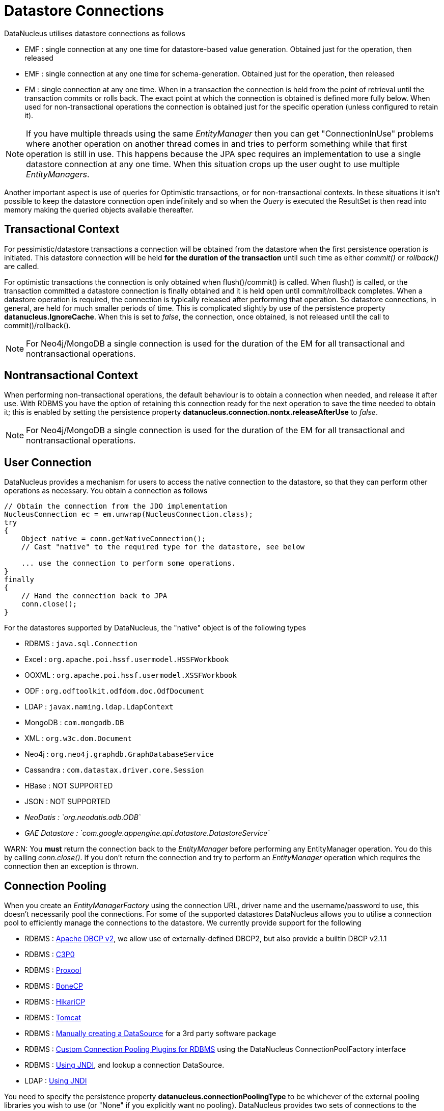 [[datastore_connection]]
= Datastore Connections
:_basedir: ../
:_imagesdir: images/



DataNucleus utilises datastore connections as follows

* EMF : single connection at any one time for datastore-based value generation. Obtained just for the operation, then released
* EMF : single connection at any one time for schema-generation. Obtained just for the operation, then released
* EM  : single connection at any one time. When in a transaction the connection is held from the point of retrieval until the transaction commits or rolls back. 
The exact point at which the connection is obtained is defined more fully below. 
When used for non-transactional operations the connection is obtained just for the specific operation (unless configured to retain it).

NOTE: If you have multiple threads using the same _EntityManager_ then you can get "ConnectionInUse" problems where another operation on another thread comes in and 
tries to perform something while that first operation is still in use. This happens because the JPA spec requires an implementation to use a single datastore connection 
at any one time. When this situation crops up the user ought to use multiple _EntityManagers_.

Another important aspect is use of queries for Optimistic transactions, or for non-transactional contexts. 
In these situations it isn't possible to keep the datastore connection open indefinitely and so when the _Query_ is executed the ResultSet is then read into 
memory making the queried objects available thereafter.


== Transactional Context

For pessimistic/datastore transactions a connection will be obtained from the datastore when the first persistence operation is initiated. 
This datastore connection will be held *for the duration of the transaction* until such time as either _commit()_ or _rollback()_ are called.


For optimistic transactions the connection is only obtained when flush()/commit() is called. 
When flush() is called, or the transaction committed a datastore connection is finally obtained and it is held open until commit/rollback completes. 
When a datastore operation is required, the connection is typically released after performing that operation. 
So datastore connections, in general, are held for much smaller periods of time. 
This is complicated slightly by use of the persistence property *datanucleus.IgnoreCache*. 
When this is set to _false_, the connection, once obtained, is not released until the call to commit()/rollback().

NOTE: For Neo4j/MongoDB a single connection is used for the duration of the EM for all transactional and nontransactional operations.


== Nontransactional Context
                
When performing non-transactional operations, the default behaviour is to obtain a connection when needed, and release it after use. 
With RDBMS you have the option of retaining this connection ready for the next operation to save the time needed to obtain it; this is enabled by setting the
persistence property *datanucleus.connection.nontx.releaseAfterUse* to _false_.

NOTE: For Neo4j/MongoDB a single connection is used for the duration of the EM for all transactional and nontransactional operations.
                

== User Connection
                
DataNucleus provides a mechanism for users to access the native connection to the datastore, so that they can perform other operations as necessary. 
You obtain a connection as follows
                
[source,java]
-----
// Obtain the connection from the JDO implementation
NucleusConnection ec = em.unwrap(NucleusConnection.class);
try
{
    Object native = conn.getNativeConnection();
    // Cast "native" to the required type for the datastore, see below
    
    ... use the connection to perform some operations.
}
finally
{
    // Hand the connection back to JPA
    conn.close();
}
-----

For the datastores supported by DataNucleus, the "native" object is of the following types

* RDBMS : `java.sql.Connection`
* Excel : `org.apache.poi.hssf.usermodel.HSSFWorkbook`
* OOXML : `org.apache.poi.hssf.usermodel.XSSFWorkbook`
* ODF : `org.odftoolkit.odfdom.doc.OdfDocument`
* LDAP : `javax.naming.ldap.LdapContext`
* MongoDB : `com.mongodb.DB`
* XML : `org.w3c.dom.Document`
* Neo4j : `org.neo4j.graphdb.GraphDatabaseService`
* Cassandra : `com.datastax.driver.core.Session`
* HBase : NOT SUPPORTED
* JSON : NOT SUPPORTED
* _NeoDatis : `org.neodatis.odb.ODB`_
* _GAE Datastore : `com.google.appengine.api.datastore.DatastoreService`_

WARN: You *must* return the connection back to the _EntityManager_ before performing any EntityManager operation. You do this by calling _conn.close()_.
If you don't return the connection and try to perform an _EntityManager_ operation which requires the connection then an exception is thrown.


[[connection_pooling]]
== Connection Pooling

When you create an _EntityManagerFactory_ using the connection URL, driver name and the
username/password to use, this doesn't necessarily pool the connections.
For some of the supported datastores DataNucleus allows you to utilise a connection pool to efficiently
manage the connections to the datastore. We currently provide support for the following

* RDBMS : link:#connection_pooling_rdbms_dbcp2[Apache DBCP v2], we allow use of externally-defined DBCP2, but also provide a builtin DBCP v2.1.1
* RDBMS : link:#connection_pooling_rdbms_c3p0[C3P0]
* RDBMS : link:#connection_pooling_rdbms_proxool[Proxool]
* RDBMS : link:#connection_pooling_rdbms_bonecp[BoneCP]
* RDBMS : link:#connection_pooling_rdbms_hikaricp[HikariCP]
* RDBMS : link:#connection_pooling_rdbms_tomcat[Tomcat]
* RDBMS : link:#connection_pooling_rdbms_manual[Manually creating a DataSource] for a 3rd party software package
* RDBMS : link:../extensions/extensions.html#rdbms_connectionpool[Custom Connection Pooling Plugins for RDBMS] using the DataNucleus ConnectionPoolFactory interface
* RDBMS : link:#connection_pooling_rdbms_jndi[Using JNDI], and lookup a connection DataSource.
* LDAP : link:#connection_pooling_ldap_jndi[Using JNDI]


You need to specify the persistence property *datanucleus.connectionPoolingType* to be whichever of the external pooling libraries you wish to use 
(or "None" if you explicitly want no pooling). 
DataNucleus provides two sets of connections to the datastore - one for transactional usage, and one for non-transactional usage. 
If you want to define a different pooling for nontransactional usage then you can also specify the persistence property *datanucleus.connectionPoolingType.nontx* to 
whichever is required.


=== RDBMS : JDBC driver properties with connection pool

If using RDBMS and you have a JDBC driver that supports custom properties, you can still use DataNucleus connection pooling and you need to s
pecify the properties in with your normal persistence properties, but add the prefix *datanucleus.connectionPool.driver.* to the property name that the driver requires. 
For example, if an Oracle JDBC driver accepts _defaultRowPrefetch_, then you would specify something like

[source,java]
-----
datanucleus.connectionPool.driver.defaultRowPrefetch=50
-----
                
and it will pass in _defaultRowPrefetch_ as "50" into the driver used by the connection pool.


[[connection_pooling_rdbms_dbcp2]]
=== RDBMS : Apache DBCP v2+

DataNucleus provides a builtin version of DBCP2 to provide pooling. This is automatically selected if using RDBMS, unless you specify otherwise. 
An alternative is to use an external http://jakarta.apache.org/commons/dbcp/[DBCP2]. 
This is accessed by specifying the persistence property *datanucleus.connectionPoolingType* to _DBCP2_ in your `persistence.xml`.

So the _EMF_ will use connection pooling using DBCP version 2. To do this you will need `commons-dbcp2`, `commons-pool2` JARs to be in the CLASSPATH.

You can also specify persistence properties to control the actual pooling. The currently supported properties for DBCP2 are shown below

[source,java]
-----
# Pooling of Connections
datanucleus.connectionPool.maxIdle=10
datanucleus.connectionPool.minIdle=3
datanucleus.connectionPool.maxActive=5
datanucleus.connectionPool.maxWait=60

datanucleus.connectionPool.testSQL=SELECT 1

datanucleus.connectionPool.timeBetweenEvictionRunsMillis=2400000
-----


[[connection_pooling_rdbms_c3p0]]
=== RDBMS : C3P0

DataNucleus allows you to utilise a connection pool using C3P0 to efficiently manage the connections to the datastore.
http://www.sf.net/projects/c3p0[C3P0] is a third-party library providing connection pooling. 
This is accessed by specifying the persistence property *datanucleus.connectionPoolingType* to _C3P0_ in your `persistence.xml`.

So the _EMF_ will use connection pooling using C3P0. To do this you will need the `c3p0` JAR to be in the CLASSPATH. 

If you want to configure C3P0 further you can include a `c3p0.properties` in your CLASSPATH - see the C3P0 documentation for details.
You can also specify persistence properties to control the actual pooling. The currently supported properties for C3P0 are shown below

-----
# Pooling of Connections
datanucleus.connectionPool.maxPoolSize=5
datanucleus.connectionPool.minPoolSize=3
datanucleus.connectionPool.initialPoolSize=3

# Pooling of PreparedStatements
datanucleus.connectionPool.maxStatements=20
-----


[[connection_pooling_rdbms_proxool]]
=== RDBMS : Proxool

DataNucleus allows you to utilise a connection pool using Proxool to efficiently manage the connections to the datastore.
http://proxool.sourceforge.net/[Proxool] is a third-party library providing connection pooling. 
This is accessed by specifying the persistence property *datanucleus.connectionPoolingType* to _Proxool_ in your `persistence.xml`.

So the _EMF_ will use connection pooling using Proxool. To do this you will need the `proxool` and `commons-logging` JARs to be in the CLASSPATH.

You can also specify persistence properties to control the actual pooling. The currently supported properties for Proxool are shown below

-----
datanucleus.connectionPool.maxConnections=10
datanucleus.connectionPool.testSQL=SELECT 1
-----


[[connection_pooling_rdbms_bonecp]]
=== RDBMS : BoneCP

DataNucleus allows you to utilise a connection pool using BoneCP to efficiently manage the connections to the datastore.
http://www.jolbox.com[BoneCP] is a third-party library providing connection pooling. 
This is accessed by specifying the persistence property *datanucleus.connectionPoolingType* to _BoneCP_ in your `persistence.xml`. 
                
So the _EMF_ will use connection pooling using BoneCP. To do this you will need the `bonecp` JAR (and `slf4j`, `google-collections`) to be in the CLASSPATH.

You can also specify persistence properties to control the actual pooling. The currently supported properties for BoneCP are shown below

-----
# Pooling of Connections
datanucleus.connectionPool.maxPoolSize=5
datanucleus.connectionPool.minPoolSize=3

# Pooling of PreparedStatements
datanucleus.connectionPool.maxStatements=20
-----


[[connection_pooling_rdbms_hikaricp]]
=== RDBMS : HikariCP

DataNucleus allows you to utilise a connection pool using HikariCP to efficiently manage the connections to the datastore.
https://github.com/brettwooldridge/HikariCP[HikariCP] is a third-party library providing connection pooling. 
This is accessed by specifying the persistence property *datanucleus.connectionPoolingType* to _HikariCP_ in your `persistence.xml`.

So the _EMF_ will use connection pooling using HikariCP. To do this you will need the `hikaricp` JAR (and `slf4j`, `javassist` as required) to be in the CLASSPATH.

You can also specify persistence properties to control the actual pooling. The currently supported properties for HikariCP are shown below

-----
# Pooling of Connections
datanucleus.connectionPool.maxPoolSize=5
datanucleus.connectionPool.maxIdle=5
datanucleus.connectionPool.leakThreshold=1
datanucleus.connectionPool.maxLifetime=240
-----


[[connection_pooling_rdbms_tomcat]]
=== RDBMS : Tomcat

DataNucleus allows you to utilise a connection pool using Tomcat JDBC Pool to efficiently manage the connections to the datastore. 
This is accessed by specifying the persistence property *datanucleus.connectionPoolingType* to _tomcat_ in your `persistence.xml`.

So the _EMF_ will use a DataSource with connection pooling using Tomcat. To do this you will need the `tomcat-jdbc` JAR to be in the CLASSPATH.

You can also specify persistence properties to control the actual pooling, like with the other pools.


[[connection_pooling_rdbms_manual]]
=== RDBMS : Manually create a DataSource ConnectionFactory

We could have used the built-in DBCP2 support which internally creates a DataSource ConnectionFactory, alternatively the support for external DBCP, C3P0, Proxool, BoneCP etc, 
however we can also do this manually if we so wish. Let's demonstrate how to do this with one of the most used pools http://commons.apache.org/dbcp[Apache Commons DBCP]

With DBCP you need to generate a *javax.sql.DataSource*, which you will then pass to DataNucleus. You do this as follows
                
[source,java]
-----
// Load the JDBC driver
Class.forName(dbDriver);

// Create the actual pool of connections 
ObjectPool connectionPool = new GenericObjectPool(null);

// Create the factory to be used by the pool to create the connections
ConnectionFactory connectionFactory = new DriverManagerConnectionFactory(dbURL, dbUser, dbPassword);

// Create a factory for caching the PreparedStatements
KeyedObjectPoolFactory kpf = new StackKeyedObjectPoolFactory(null, 20);

// Wrap the connections with pooled variants
PoolableConnectionFactory pcf = 
    new PoolableConnectionFactory(connectionFactory, connectionPool, kpf, null, false, true);

// Create the datasource
DataSource ds = new PoolingDataSource(connectionPool);

// Create our EMF
Map properties = new HashMap();
properties.put("datanucleus.ConnectionFactory", ds);
EntityManagerFactory emf = Persistence.createEntityManagerFactory("myPersistenceUnit", properties);
-----

Note that we haven't passed the _dbUser_ and _dbPassword_ to the EMF since we no longer need to specify them - they are defined for the pool so we let it do the work.
As you also see, we set the data source for the EMF. Thereafter we can sit back and enjoy the performance benefits. 
Please refer to the documentation for DBCP for details of its configurability (you will need `commons-dbcp`, `commons-pool`, and `commons-collections` in your CLASSPATH to use this above example).


[[connection_pooling_rdbms_jndi]]
=== RDBMS : Lookup a DataSource using JNDI

DataNucleus allows you to use connection pools (java.sql.DataSource) bound to a *javax.naming.InitialContext* with a JNDI name. 
You first need to create the DataSource in the container (application server/web server), and secondly you specify the _jta-data-source_ in the 
link:#persistenceunit[persistence-unit] with the DataSource JNDI name.
Please read more about this in link:#datasource[RDBMS DataSources].


[[connection_pooling_ldap_jndi]]
=== LDAP : JNDI

If using an LDAP datastore you can use the following persistence properties to enable connection pooling

-----
datanucleus.connectionPoolingType=JNDI
-----

Once you have turned connection pooling on if you want more control over the pooling you can also set the following persistence properties

* *datanucleus.connectionPool.maxPoolSize* : max size of pool
* *datanucleus.connectionPool.initialPoolSize* : initial size of pool




[[datasource]]
== Data Sources

NOTE: Applicable to RDBMS

DataNucleus allows use of a _data source_ that represents the datastore in use. With JPA you specify this typically as the JNDI name of the datasource location.
This is often just a URL defining the location of the datastore, but there are in fact several ways of specifying this _data source_ depending on the environment in which you are running.

* link:#datasource_nonmanaged_client[Nonmanaged Context - Java Client]
* link:#datasource_managed_servlet[Managed Context - Servlet]
* link:#datasource_managed_javaee[Managed Context - JavaEE]


[[datasource_nonmanaged_client]]
=== Java Client Environment : Non-managed Context
                
DataNucleus permits you to take advantage of using database connection pooling that is available on an application server. 
The application server could be a full JEE server (e.g WebLogic) or could equally be a servlet engine (e.g Tomcat, Jetty). 
Here we are in a non-managed context, and we use the following properties when creating our EntityManagerFactory, and refer to the JNDI data source of the server.

If the data source is available in WebLogic, the simplest way of using a data source outside the application server is as follows.

[source,java]
-----
Map ht = new Hashtable();
ht.put(Context.INITIAL_CONTEXT_FACTORY,"weblogic.jndi.WLInitialContextFactory");
ht.put(Context.PROVIDER_URL,"t3://localhost:7001");
Context ctx = new InitialContext(ht);
DataSource ds = (DataSource) ctx.lookup("jdbc/datanucleus");

Map properties = new HashMap();
properties.setProperty("datanucleus.ConnectionFactory",ds);
EntityManagerFactory emf = ...
-----
                
If the data source is available in Websphere, the simplest way of using a data source outside the application server is as follows.

[source,java]
-----
Map ht = new Hashtable();
ht.put(Context.INITIAL_CONTEXT_FACTORY,"com.ibm.websphere.naming.WsnInitialContextFactory");
ht.put(Context.PROVIDER_URL,"iiop://server:orb port");

Context ctx = new InitialContext(ht);
DataSource ds = (DataSource) ctx.lookup("jdbc/datanucleus");

Map properties = new HashMap();
properties.setProperty("datanucleus.ConnectionFactory",ds);
EntityManagerFactory emf = ...
-----


[[datasource_managed_servlet]]
=== Servlet Environment : Managed Context

As an example of setting up such a JNDI data source for Tomcat 5.0, here we would add the following file to _$TOMCAT/conf/Catalina/localhost/_ as `datanucleus.xml`
                
[source,xml]
-----
<?xml version='1.0' encoding='utf-8'?>
<Context docBase="/home/datanucleus/" path="/datanucleus">
    <Resource name="jdbc/datanucleus" type="javax.sql.DataSource"/>
    <ResourceParams name="jdbc/datanucleus">
        <parameter>
            <name>maxWait</name>
            <value>5000</value>
        </parameter>
        <parameter>
            <name>maxActive</name>
            <value>20</value>
        </parameter>
        <parameter>
            <name>maxIdle</name>
            <value>2</value>
        </parameter>

        <parameter>
            <name>url</name>
            <value>jdbc:mysql://127.0.0.1:3306/datanucleus?autoReconnect=true</value>
        </parameter>
        <parameter>
            <name>driverClassName</name>
            <value>com.mysql.jdbc.Driver</value>
        </parameter>
        <parameter>
            <name>username</name>
            <value>mysql</value>
        </parameter>
        <parameter>
            <name>password</name>
            <value></value>
        </parameter>
    </ResourceParams>
</Context>
-----

With this Tomcat JNDI data source we would then specify the data source (name) as _java:comp/env/jdbc/datanucleus_.

[source,java]
-----
Properties properties = new Properties();
properties.setProperty("javax.persistence.jtaDataSource","java:comp/env/jdbc/datanucleus");
EntityManagerFactory emf = ...
-----


[[datasource_managed_javaee]]
=== JavaEE : Managed Context

As in the above example, we can also run in a managed context, in a JavaEE/Servlet environment, and here we would make a minor change to the specification 
of the JNDI data source depending on the application server or the scope of the _jndi:_ global or component.

Using JNDI deployed in global environment:                

[source,java]
-----
Properties properties = new Properties();
properties.setProperty("javax.persistence.jtaDataSource","jdbc/datanucleus");
EntityManagerFactory emf = ...
-----

Using JNDI deployed in component environment:                

[source,java]
-----
Properties properties = new Properties();
properties.setProperty("javax.persistence.jtaDataSource","java:comp/env/jdbc/datanucleus");
EntityManagerFactory emf = ...
-----

